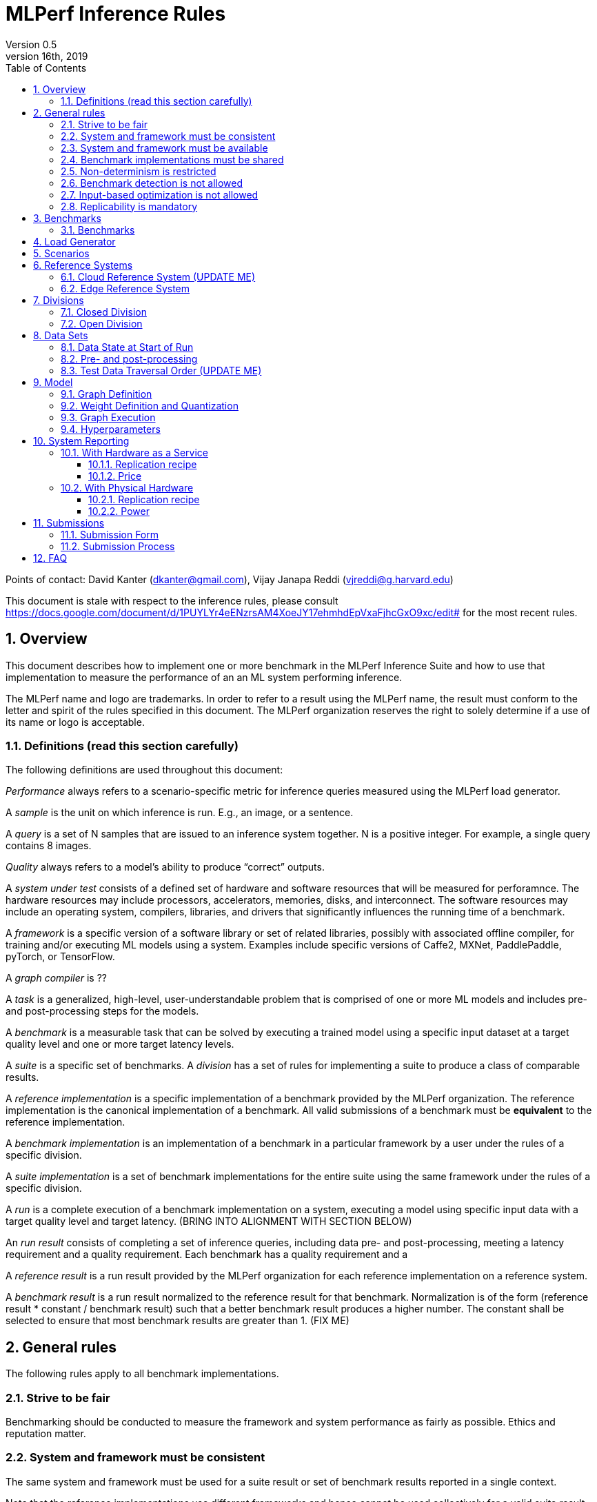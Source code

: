 :toc:
:toclevels: 4

:sectnums:

= MLPerf Inference Rules
Version 0.5
April 16th, 2019

Points of contact: David Kanter (dkanter@gmail.com), Vijay Janapa Reddi (vjreddi@g.harvard.edu)

This document is stale with respect to the inference rules, please consult https://docs.google.com/document/d/1PUYLYr4eENzrsAM4XoeJY17ehmhdEpVxaFjhcGxO9xc/edit# for the most recent rules.

== Overview
This document describes how to implement one or more benchmark in the MLPerf Inference Suite and how to use that implementation to measure the performance of an an ML system performing inference.

The MLPerf name and logo are trademarks. In order to refer to a result using the MLPerf name, the result must conform to the letter and spirit of the rules specified in this document. The MLPerf organization reserves the right to solely determine if a use of its name or logo is acceptable.

=== Definitions (read this section carefully)
The following definitions are used throughout this document:

_Performance_ always refers to a scenario-specific metric for inference queries measured using the MLPerf load generator.

A _sample_ is the unit on which inference is run. E.g., an image, or a sentence.

A _query_ is a set of N samples that are issued to an inference system together. N is a positive integer. For example, a single query contains 8 images.

_Quality_ always refers to a model’s ability to produce “correct” outputs.

A _system under test_ consists of a defined set of hardware and software resources that will be measured for perforamnce.  The hardware resources may include processors, accelerators, memories, disks, and interconnect. The software resources may include an operating system, compilers, libraries, and drivers that significantly influences the running time of a benchmark.

A _framework_ is a specific version of a software library or set of related libraries, possibly with associated offline compiler, for training and/or executing ML models using a system. Examples include specific versions of Caffe2, MXNet, PaddlePaddle, pyTorch, or TensorFlow.

A _graph compiler_ is ??

A _task_ is a generalized, high-level, user-understandable problem that is comprised of one or more ML models and includes pre- and post-processing steps for the models.
  
A _benchmark_ is a measurable task that can be solved by executing a trained model using a specific input dataset at a target quality level and one or more target latency levels.

A _suite_ is a specific set of benchmarks.
A _division_ has a set of rules for implementing a suite to produce a class of comparable results.

A _reference implementation_ is a specific implementation of a benchmark provided by the MLPerf organization.  The reference implementation is the canonical implementation of a benchmark. All valid submissions of a benchmark must be *equivalent* to the reference implementation.

A _benchmark implementation_ is an implementation of a benchmark in a particular framework by a user under the rules of a specific division.

A _suite implementation_ is a set of benchmark implementations for the entire suite using the same framework under the rules of a specific division.

A _run_ is a complete execution of a benchmark implementation on a system, executing a model using specific input data with a target quality level and target latency. (BRING INTO ALIGNMENT WITH SECTION BELOW)

An _run result_ consists of completing a set of inference queries, including data pre- and post-processing, meeting a latency requirement and a quality requirement.  Each benchmark has a quality requirement and a 

A _reference result_ is a run result provided by the MLPerf organization for each reference implementation on a reference system.

A _benchmark result_ is a run result normalized to the reference result for that benchmark. Normalization is of the form (reference result * constant / benchmark result) such that a better benchmark result produces a higher number.  The constant shall be selected to ensure that most benchmark results are greater than 1. (FIX ME)

== General rules
The following rules apply to all benchmark implementations.

=== Strive to be fair
Benchmarking should be conducted to measure the framework and system performance as fairly as possible. Ethics and reputation matter.

=== System and framework must be consistent
The same system and framework must be used for a suite result or set of benchmark results reported in a single context.

Note that the reference implementations use different frameworks and hence cannot be used collectively for a valid suite result.

=== System and framework must be available
If you are measuring the performance of a publicly available and widely-used system or framework, you must use publicly available and widely-used used versions of the system or framework.

If you are measuring the performance of an experimental framework or system, you must make the system and framework you use available upon demand for replication.

=== Benchmark implementations must be shared
Source code used for the benchmark implementations must be open-sourced under a license that permits a commercial entity to freely use the implementation for benchmarking. The code must be available as long as the results are actively used.

=== Non-determinism is restricted
The only forms of acceptable non-determinism are:

* Floating point operation order
* Random traversal of the inputs
* Rounding

All random numbers must be drawn from the framework’s stock random number generator. The random number generator seed must entirely determine its output sequence. Random numbers must be utilized in a logical and consistent order across runs. Random number generators may be seeded from the following sources:

* Clock
* System sources of randomness, e.g., /dev/random or /dev/urandom
* Another random number generator initialized with an allowed seed

Additional rules may apply as described in later sections.

=== Benchmark detection is not allowed
The framework and system should not detect and behave differently for benchmarks.

=== Input-based optimization is not allowed
The implementation should not encode any information about the content of the input dataset in any form.

=== Replicability is mandatory
Results that cannot be replicated are not valid results.

== Benchmarks
The MLPerf organization provides a reference implementation of each benchmark, which includes the following elements:
Code that implements the model in a framework.
A plain text “README.md” file that describes:

* Problem
** Dataset/Environment
** Publication/Attribution
** Data pre- and post-processing
** Performance, accuracy, and calibration data sets
** Test data traversal order (CHECK)
* Model
** Publication/Attribution
** List of layers
** Weights and biases
* Quality and latency
** Quality target
** Latency target(s)
* Directions
** Steps to configure machine
** Steps to download and verify data
** Steps to run and time

A “download_dataset” script that downloads the accuracy, speed, and calibration datasets.

A “verify_dataset” script that verifies the dataset against the checksum.

A “run_and_time” script that executes the benchmark and reports the wall-clock time.

=== Benchmarks
The benchmark suite consists of the benchmarks shown in the following table.

|===
|Area |Task |Model |Dataset |Quality |Latency constraint
|Vision |Image classification |Resnet50-v1.5 |ImageNet (224x224) |74.9% top-1 |99% @ 10ms, 50ms, 100ms, 200ms 
|Vision |Image classification |MobileNets-v1 224 |ImageNet  (224x224) |?? |?? 
|Vision |Object detection |SSD-ResNet34 |COCO (1200x1200) |0.212 mAP |?? 
|Vision |Object detection |SSD-MobileNets-v1 |COCO (300x300) |?? |?? 
|Language/Audio |Machine translation |GMNT |WMT16 |22 uncased BLEU |?? 
|===

== Load Generator
The MLPerf provided load generator (LoadGen) controls and initates inference queries to the SUT. The LoadGen operates in two modes: accuracy and performance.

ACCURACY: Accuracy mode is intended to measure the quality of the submission and ensure that it meets or exceeds the specified quality target. Inference queries are initiated by the LoadGen to measure quality of the system on a quality data set. The result of accuracy mode is either PASS or FAIL and accuracy mode is not timed.

PERFORMANCE: Performance mode is intended to measure the performance of the submission on the selected scenario(s). Input data for inference queries begins in system memory. In principle, system memory is the memory where the operating system resides. In nearly every case the system memory should correspond to commodity DRAM (e.g., DDRx or LPDDRx) attached to the host CPU. Inference queries are initiated by the LoadGen in accordance with a selected scenario(s). Inference queries are timed to calculate performance metric(s) in accordance with the selected scenario(s).

== Scenarios
In order to enable representative testing of a wide variety of inference platforms and use cases, MLPerf has defined four different scenarios as described in the table below.

|===
|Scenario |Query Generation |Duration |Inferences/query |Latency Constraint |Tail Latency | Performance Metric
|Single stream |New query as soon as SUT completes the current query |max {1024 queries, 60 seconds} |1 |None |90% | 90%-ile measured latency 
|Multiple stream |New query every _latency constraint_ if the SUT has completed the current query, otherwise the new query is dropped and is counted as one overtime query |max {24K queries, 60 seconds} |Variable, see metric |Benchmark specific |90% | Maximum number of inferences per query supported
|Server |New queries according to Poisson distribution, overtime queries may be queued and processed at end |max {24K queries, 60 seconds} |1 |Benchmark specific |90% | Maximimum Poisson throughput parameter supported
|Offline |All queries available at start |max {24K queries, 60 seconds} |All |None |N/A | Measured throughput
|===

A submission may compise any combination of benchmark and scenario results.

== Reference Systems
The reference systems are the MLPerf developer target platforms.

MLPerf guarantees that each of the cloud/edge reference implementations will achieve the required accuracy on the appropriate cloud/edge reference system.  All submissions must be equivalent to the reference implementation on the reference system, as described in this document.

The reference systems are selected for ease of development and are used as an arbitrary baseline used to compute relative performance of submissions.  The reference systems are not intended to be reflective of any particular market, application, or deployment.

=== Cloud Reference System (UPDATE ME)
The cloud reference platform is a Google Compute Platform n1-highmem-16 (16 vCPUs, 104GB memory) instance using the Skylake processor generation.

MLPerf guarantees that the reference implementations of all cloud benchmarks will run on the cloud reference system.

=== Edge Reference System
The edge reference system is an Intel NUC 7 Home (NUC7i3BNHXF):

* Core i3-7100U Processor (dual-core, four-thread Kaby Lake, 2.4GHz base)
* 4GB of DDR4 memory 
* 16GB of Optane memory (3DXP connected via PCIe)
* 1TB SATA hard drive
* Running Ubuntu 16.04

MLPerf guarantees that the reference implementations of all edge benchmarks will run on the edge reference system. The reference system can be obtained via Amazon and the hardware cost is $400.

== Divisions
There are two divisions of the benchmark suite, the Closed division and the Open division.

=== Closed Division
The Closed division requires using pre-processing, post-processing, and model that is equivalent to the reference or alternative implementation.  The closed division allows calibration for quantization and does not allow any retraining.

The unqualified name “MLPerf” must be used when referring to a Closed Division suite result, e.g. “a MLPerf result of 4.5.”

=== Open Division
The Open division allows using arbitrary pre- or post-processing and model, including retraining.
The qualified name “MLPerf Open” must be used when referring to an Open Division suite result, e.g. “a MLPerf Open result of 7.2.”

== Data Sets
=== Data State at Start of Run
Each reference implementation includes a script to download the accuracy, speed, and calibration datasets and a script to verify the datasets using a checksum. The dataset must be unchanged at the start of each run.

=== Pre- and post-processing
All imaging benchmarks take uncropped uncompressed bitmap as inputs, NMT takes text. 

CLOSED: The same pre- and post-processing steps as the reference implementation must be used. Additional pre- and post-processing is not allowed.

OPEN: Any pre- and post-processing steps are allowed. Each datum must be preprocessed individually in a manner that is not influenced by any other data.

CLOSED and OPEN: Sample-independent pre-processing that matches the reference model is untimed. However, it must be pre-approved and added to the following list:

* May resize to processed size (e.g. SSD-large)
* May reorder channels / do arbitrary transpositions
* May pad to arbitrary size (don’t be creative)
* May do a single, consistent crop
* Mean subtraction and normalization provided reference model expect those to be done
* May quantize image data from fp32 to int8 and between signed and unsigned

Any other pre- and post-processing time (e.g., for OPEN) is included in the wall-clock time for a run result.

=== Test Data Traversal Order (UPDATE ME)
Test data DEFINE PER SCENARIO.  Batch size may affect order.

Future versions of the benchmark suite may specify the traversal order.

== Model
CLOSED: For v0.5, MLPerf provides a reference implementation in a first framework and an alternative implementation in a second framework in accordance with the table below.  The benchmark implementation must use a model that is equivalent to the reference implementation or the alternative implementation, as defined by the remainder of this section.

|===
|Area |Task |Model |Reference implementation |Alternative implementation
|Vision |Image classification |Resnet50-v1.5 |TF |PyTorch/ONNX 
|Vision |Image classification |MobileNets-v1 224 |TensorFlow/TensorFlow Lite |PyTorch/ONNX  
|Vision |Object detection |SSD-ResNet34 |PyTorch/ONNX |TensorFlow/TensorFlow Lite 
|Vision |Object detection |SSD-MobileNets-v1 |TensorFlow |PyTorch/ONNX 
|Language/Audio |Machine translation |GMNT |TensorFlow |PyTorch/ONNX 
|===

OPEN: The benchmark implementation may use a different model to perform the same task. Retraining is allowed.

=== Graph Definition
CLOSED: The reference and alternative implementations each have a graph that describes the operations performed during inference. Benchmark implementations must choose and specify the reference or alternative and the same graph.

OPEN: Benchmark implementations may use a different graph compared to the reference or alternative implementation.

=== Weight Definition and Quantization
CLOSED: MLPerf wil provide trained weights and biases in fp32 format for both the reference and alternative implementation.  MLPerf will also provide a calibration data set. Submitters may do arbitrary purely mathematical, reproducible public method quantization using only the calibration data and weight and bias tensors from the model to any format that achieves the desired quality. 
Additionally, for image classification using MobileNets-v1 224 and object detection using SSD-MobileNets-v1, MLPerf will provide a retrained int8 (comprising 127 positive, 127 negative, and precise zero) model in two's complement format in a JSON container. Model weights and input activations are scaled per tensor, and must preserve the same shape modulo padding. Convolution layers are allowed to be in either NCHW or NHWC format.  No other retraining is allowed.

OPEN: Weights and biases must be initialized to the same values for each run.

=== Graph Execution
CLOSED: Graph compilers are free to optimize the “non-stateful” parts of the computation graph provided that the semantics are unchanged. So optimizations and graph / code transformations of the flavor of layer fusion, dead code elimination, common subexpression elimination, and loop-invariant code motion are entirely allowed.

OPEN: Frameworks are free to alter the graph.

=== Hyperparameters
Hyperparameters (e.g. batch size) may be selected to best utilize the framework and system being tested, given the quality and latency requirements.

== System Reporting
Cloud and edge benchmarks may be run both on either hardware as a service or physical hardware.

=== With Hardware as a Service
==== Replication recipe
Report a recipe that starts from a vanilla VM image or Docker container and a sequence of steps that creates the system that performs the benchmark measurement.

==== Price
Include the total cost of obtaining the median run result using fixed prices for the general public at the time the result is collected. Do not use spot pricing.

=== With Physical Hardware
==== Replication recipe
Report everything that will eventually be required by a third-party user to replicate the result when the hardware and software becomes widely available.

==== Power
For v0.5, power measurement is optional, but should be in accordance with recommendations if performed.  As per all performance testing, we expect that power measurements will be reproducible.

* Power is measured for a “device under test” (DUT)
**The DUT may be wall-powered or battery-powered
* The DUT for v0.5 is a full system that is capable (without external assistance) of:
** Receiving input data (e.g., via network or I/O)
** Pre-processing (e.g., via DSP, CPU)
** Performing inference (e.g., via CPU, GPU, accelerator)
** Post-processing (e.g., via GPU), and
** Any other step deemed necessary
*** Example DUTs include a smartphone, a server, a server with a PCIe accelerator, a PC with an accelerator USB stick.
* Metrics
**Energy and power are recorded and reported for the entirety of the performance test (e.g., including pre-/post-processing) at clearly defined boundaries. The power measurement must report:
*** Total energy consumed by the DUT
*** Peak power draw by the DUT (note that peak power draw is typically a microsecond-level granularity event)
* Measurement equipment
** We do not specify, but recommend following SPECpower recommendations for wall-powered devices and using https://www.msoon.com/online-store/High-Voltage-Power-Monitor-HVPM-p90002590 for mobile devices
* The submitted shall report:
** Complete configuration of DUT, and where/how power is measured
** Hardware and software used to gather the measurements
** Detailed instructions to experimentally reproduce the numbers

For recommendations and discussion of power management, please see https://docs.google.com/document/d/1XdX5-PHFuckeZYUJpEupvOgPmn_wmOHPY3JLP8-fjLs/.

== Submissions
The MLPerf organization will create a database that collects submission data; one feature of the database is producing a leaderboard.

=== Submission Form
Submissions to the database must use the provided submission form to report all required information.

=== Submission Process
Submit the completed form and supporting code to the MLPerf organization Github mlperf/results repo as a PR.

== FAQ
Q: Why does MLPerf specify the test data order?

A: Many systems will use batching to perform inference on multiple inputs. 


Q: Do I have to use the reference implementation framework?

A: No, you can use another framework provided that it matches the reference in the required areas.


Q: Do I have to use the reference implementation scripts?

A: No, you don’t have to use the reference scripts. The reference is there to settle conformance questions - with a few exceptions, a submission to the closed division must match what the reference is doing.


Q: What is the reference system? Do I have to use the reference system?

A: A reference system is a hardware and software platform that is guaranteed by MLPerf to run one or more benchmarks.  You can and should use different hardware and software configurations.  The reference hardware systems were chosen as development targets for MLPerf benchmarks and are not intended to be representative of any particular class of system.


Q: Can I run an edge benchmark on a server in a data center?  Can I run a cloud benchmark on a smartphone?

A: Either combination is allowed.


Q: Can I perform computations for inference using my favorite data types (int8, int4, IEEE fp16, bfloat16, etc.)?

A: We allow any data types to be used. However, the submission must achieve the required accuracy level in a reproducible manner.


Q: Why does a run require so many individual inference queries?

A: The numbers were selected to be sufficiently large to statistically verify that the system meets the latency requirements. 


Q: What information should I submit about the software of the system under test?

A: The goal is reproducibility.  At a minimum, a submission should include the OS and version number, software libraries and versions used, frameworks, etc.


Q: For my submission, I am going to use a different model format (e.g., ONNX vs TensorFlow Lite).  Should the conversion routine/script be included in the submission? Or is it sufficient to submit the converted model?

A: The goal is reproducibility, so you should include the conversion routine/scripts.
